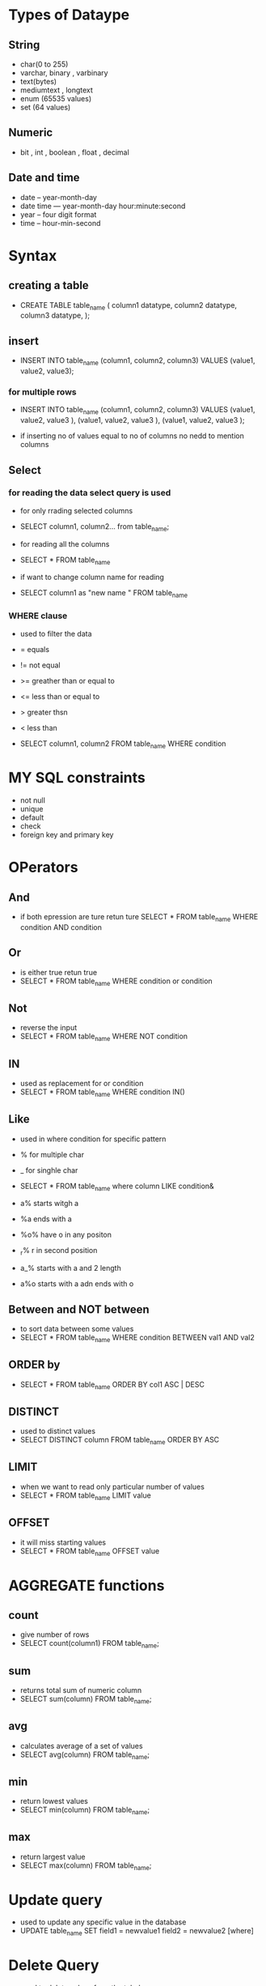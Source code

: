 * Types of Dataype 
** String
- char(0 to 255) 
- varchar, binary , varbinary
- text(bytes)
- mediumtext , longtext 
- enum (65535 values)
- set (64 values)

**  Numeric
- bit , int , boolean , float , decimal 

** Date and time 
- date -- year-month-day 
- date time --- year-month-day hour:minute:second 
- year -- four digit format 
- time -- hour-min-second 

* Syntax

** creating a table

- CREATE TABLE table_name 
  (
    column1 datatype, 
    column2 datatype, 
    column3 datatype, 
  );


** insert 

- INSERT INTO table_name 
  (column1, column2, column3)
  VALUES 
  (value1, value2, value3);


*** for multiple rows 
- INSERT INTO table_name
  (column1, column2, column3)
  VALUES
  (value1, value2, value3 ),
  (value1, value2, value3 ),
  (value1, value2, value3 );

- if inserting no of values equal to no of columns no nedd to mention columns 


** Select 

*** for reading the data select query is used 
- for only rrading selected columns 
- SELECT column1, column2...
  from table_name;
  
-  for reading all the columns 
- SELECT * FROM table_name

- if want to change column name for reading 
- SELECT column1 as "new name " FROM table_name

*** WHERE clause
- used to filter the data 
- = equals 
- != not equal 
- >= greather than or equal to 
- <= less than or equal to 
- > greater thsn
- < less than 

- SELECT column1, column2
  FROM table_name
  WHERE condition 


* MY SQL constraints 
- not null 
- unique 
- default 
- check 
- foreign key and primary key 


* OPerators 
** And 
- if both epression are ture retun ture 
  SELECT * FROM table_name
  WHERE condition AND condition 


**  Or 
- is either true retun true 
- SELECT * FROM table_name
  WHERE condition or  condition


** Not 
- reverse the input 
- SELECT * FROM table_name
  WHERE NOT condition


** IN 
- used as replacement for or condition 
- SELECT * FROM table_name
  WHERE condition IN()


** Like 
- used in where condition for specific pattern 
- % for multiple char
- _ for singhle char 
- SELECT * FROM table_name
  where column LIKE condition& 

- a% starts witgh a 
- %a ends with a 
- %o% have o in any positon 
- _r% r in second position 
- a_% starts with a and 2 length 
- a%o starts with a adn ends with o 


** Between and NOT between 
- to sort data between some values  
- SELECT * FROM table_name
  WHERE condition BETWEEN val1 AND val2 


** ORDER by 
- SELECT * FROM table_name ORDER BY 
  col1 ASC | DESC 


** DISTINCT 
- used to distinct values 
- SELECT DISTINCT column FROM table_name ORDER BY ASC 

** LIMIT
- when we want to read only particular number of values 
- SELECT * FROM table_name LIMIT value  

** OFFSET 
- it will miss starting values 
- SELECT * FROM table_name OFFSET value 

* AGGREGATE functions  

** count
- give number of rows 
- SELECT count(column1) FROM table_name; 

** sum 
- returns total sum of numeric column 
- SELECT sum(column) FROM table_name;

** avg 
- calculates average of a set of values 
- SELECT avg(column) FROM table_name;

** min 
- return lowest values 
- SELECT min(column) FROM table_name;

** max 
- return largest value
- SELECT max(column) FROM table_name;

* Update query 
- used to update any specific value in the database 
- UPDATE table_name
  SET field1 = newvalue1 
  field2 = newvalue2 [where]


* Delete  Query 
- used to delete values form the tabel 
- deleted primary key cannot be assigned to another set of values 
- DELETE FROM table_name {wheRe clause};


* Commit and rollback 
- if we commit the transaction we cannot rollback and viceversa 
- COMMIT; once we commit the chage it will not change 
- ROLLBACK; used to undo the change 


* Auto_increment 
- used for automatically incremeting the value like increasing 1234


* Primary key 
- unique data 
- not null 
- CREATE TABLE table_name
  (
    id int NOT NULL, 
    PRIMARY KEY (id),
  )


* Foreign key 
- to link two tables 
- CREATE TABLE table_name
  (
    id int NOT NULL, 
    name VARCHAR(100) NOT NULL,
    city_id  INT 
    PRIMARY KEY (id),
    FOREIGN KEY (city_id) REFERENCES other_table_name (column) 
  )
 

* Mysql Inner Joins
- used to show the similar data between two tables 
- can also use join instead of inner join 
- SELECT columns 
  FROM table_name1
  INNER JOIN table_name2 ON condition 


** Left join 
- will return all data from the left table but only commmon data from right table 
- SELECT column
  FROM table_name1
  LEFT JOIN table_name2
  ON table_name1.column = table_name2.column 


** Right join 
- will return all data from the right table but only commmon data from left table 
- SELECT column
  FROM table_name1
  RIGHT JOIN table_name2
  ON table_name1.column = table_name2.column 


** Cross join 
- SELECT * FROM table_name1
  CROSS JOIN table_name2
  
** Mltiple table join 
- SELECT column FROM table_name1
  INNER JOIN table_name2
  ON table_name1.column = table_name2.column
  INNER JOIN table_name3
  ON table_name1.column = table_name3.column


* Group by and having clause 

** Group by 
- SELECT column 
  from table_name
  WHERE condition(not mandatory )
  GROUP BY column


** HAving 
- - SELECT column 
  from table_name
  WHERE condition(not mandatory)
  GROUP BY column
  having conditino 


* Sub query 
- SELECT column FROM table_name
  WHERE condition 
  (SELECT column FROM table_name2);  


** Exists 
- if data exists it will show the datat otherwise not 
- - SELECT column FROM table_name
  WHERE EXISTS 
  (SELECT column FROM table_name2);  
 
